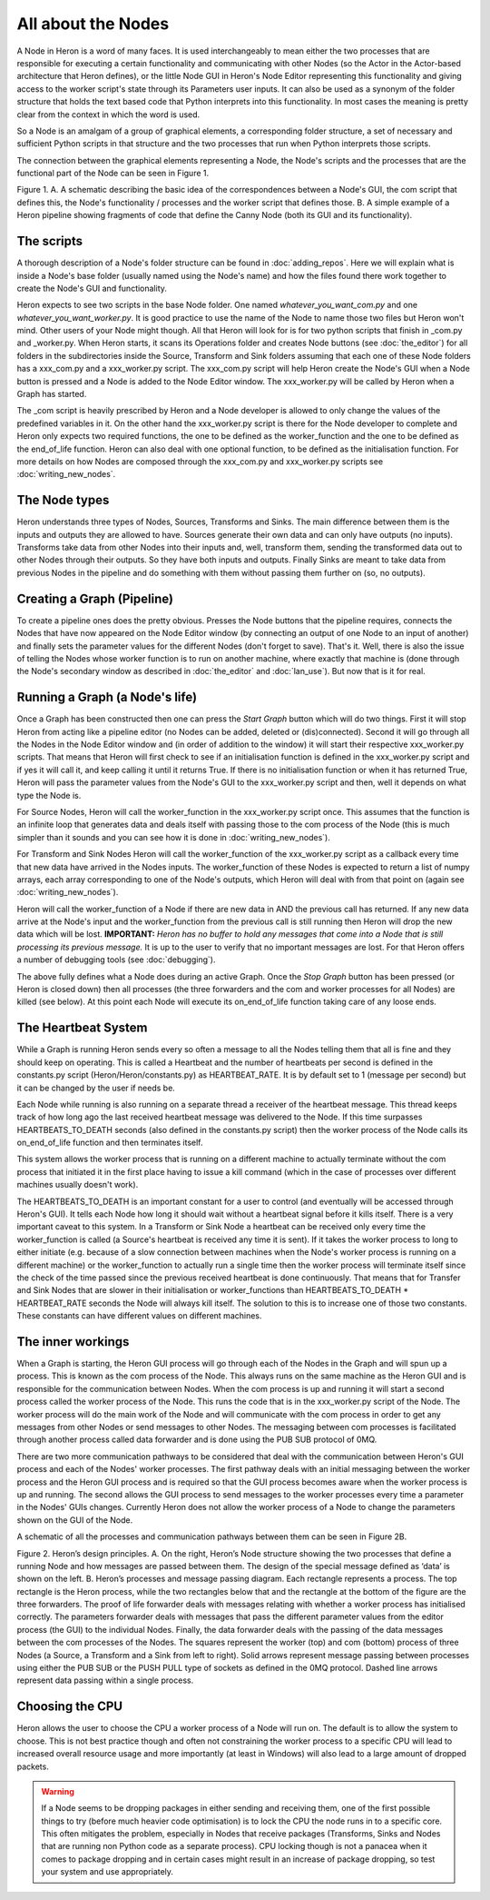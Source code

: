 
All about the Nodes
===================

A Node in Heron is a word of many faces. It is used interchangeably to mean either the two processes that
are responsible for executing a certain functionality and communicating with other Nodes (so the Actor in the Actor-based
architecture that Heron defines), or the little Node GUI in Heron's Node Editor representing this functionality
and giving access to the worker script's state through its Parameters user inputs. It can also
be used as a synonym of the folder structure that holds the text based code that Python interprets into this functionality.
In most cases the meaning is pretty clear from the context in which the word is used.

So a Node is an amalgam of a group of graphical elements, a corresponding folder structure, a set of
necessary and sufficient Python scripts in that structure and the two processes that run when Python interprets those
scripts.

The connection between the graphical elements representing a Node, the Node's scripts and the processes that are the
functional part of the Node can be seen in Figure 1.

.. image:: ../images/Heron-Overview.png
Figure 1. A. A schematic describing the basic idea of the correspondences between a Node's GUI, the com script that
defines this, the Node's functionality / processes and the worker script that defines those. B. A simple example of a Heron
pipeline showing fragments of code that define the Canny Node (both its GUI and its functionality).


The scripts
___________

A thorough description of a Node's folder structure can be found in :doc:`adding_repos`. Here we will explain what is
inside a Node's base folder (usually named using the Node's name) and how the files found there work together to create
the Node's GUI and functionality.

Heron expects to see two scripts in the base Node folder. One named *whatever_you_want_com.py* and one
*whatever_you_want_worker.py*. It is good practice to use the name of the Node to name those two files but Heron won't mind.
Other users of your Node might though. All that Heron will look for is for two python scripts that finish in _com.py and
_worker.py. When Heron starts, it scans its Operations folder and creates Node buttons (see :doc:`the_editor`) for all
folders in the subdirectories inside the Source, Transform and Sink folders assuming that each one of these Node folders
has a xxx_com.py and a xxx_worker.py script. The xxx_com.py script will help Heron create the Node's GUI when a Node
button is pressed and a Node is added to the Node Editor window. The xxx_worker.py will be called by Heron when a Graph
has started.

The _com script is heavily prescribed by Heron and a Node developer is allowed to only change the values of the
predefined variables in it. On the other hand the xxx_worker.py script is there for the Node developer to complete and
Heron only expects two required functions, the one to be defined as the worker_function and the one to be defined as
the end_of_life function. Heron can also deal with one optional function, to be defined as the initialisation function.
For more details on how Nodes are composed through the xxx_com.py and xxx_worker.py scripts see :doc:`writing_new_nodes`.


The Node types
______________

Heron understands three types of Nodes, Sources, Transforms and Sinks. The main difference between them is the
inputs and outputs they are allowed to have. Sources generate their own data and can only have outputs (no inputs).
Transforms take data from other Nodes into their inputs and, well, transform them, sending the transformed data out to
other Nodes through their outputs. So they have both inputs and outputs. Finally Sinks are meant to take data from
previous Nodes in the pipeline and do something with them without passing them further on (so, no outputs).


Creating a Graph (Pipeline)
____________________________

To create a pipeline ones does the pretty obvious. Presses the Node buttons that the pipeline requires, connects
the Nodes that have now appeared on the Node Editor window (by connecting an output of one Node to an input of another)
and finally sets the parameter values for the different Nodes (don't forget to save). That's it. Well, there is also
the issue of telling the Nodes whose worker function is to run on another machine, where exactly that machine is
(done through the Node's secondary window as described in :doc:`the_editor` and :doc:`lan_use`). But now that is it
for real.


Running a Graph (a Node's life)
________________________________

Once a Graph has been constructed then one can press the *Start Graph* button which will do two things.
First it will stop Heron from acting like a pipeline editor (no Nodes can be added, deleted or (dis)connected). Second
it will go through all the Nodes in the Node Editor window and (in order of addition to the window) it will start their
respective xxx_worker.py scripts. That means that Heron will first check to see if an initialisation function is
defined in the xxx_worker.py script and if yes it will call it, and keep calling it until it returns True. If there
is no initialisation function or when it has returned True, Heron will pass the parameter values from the Node's GUI
to the xxx_worker.py script and then, well it depends on what type the Node is.

For Source Nodes, Heron will call the worker_function in the xxx_worker.py script once. This assumes that the function
is an infinite loop that generates data and deals itself with passing those to the com process of the Node (this is much
simpler than it sounds and you can see how it is done in :doc:`writing_new_nodes`).

For Transform and Sink Nodes Heron will call the worker_function of the xxx_worker.py script as a callback every time
that new data have arrived in the Nodes inputs. The worker_function of these Nodes is expected to return a list of
numpy arrays, each array corresponding to one of the Node's outputs, which Heron will deal with from that point on (again
see :doc:`writing_new_nodes`).

Heron will call the worker_function of a Node if there are new data in AND the previous call has returned. If any new
data arrive at the Node's input and the worker_function from the previous call is still running then Heron will drop
the new data which will be lost. **IMPORTANT:** *Heron has no buffer to hold any messages that come into a Node that is
still processing its previous message.* It is up to the user to verify that no important messages are lost. For that
Heron offers a number of debugging tools (see :doc:`debugging`).

The above fully defines what a Node does during an active Graph. Once the *Stop Graph* button has been pressed (or Heron
is closed down) then all processes (the three forwarders and the com and worker processes for all Nodes) are killed
(see below). At this point each Node will execute its on_end_of_life function taking care of any loose ends.


The Heartbeat System
_____________________

While a Graph is running Heron sends every so often a message to all the Nodes telling them that all is fine and they
should keep on operating. This is called a Heartbeat and the number of heartbeats per second is defined in the
constants.py script (Heron/Heron/constants.py) as HEARTBEAT_RATE. It is by default set to 1 (message per second) but
it can be changed by the user if needs be.

Each Node while running is also running on a separate thread a receiver of the heartbeat message. This thread keeps
track of how long ago the last received heartbeat message was delivered to the Node. If this time surpasses
HEARTBEATS_TO_DEATH seconds (also defined in the constants.py script) then the worker process of the Node calls its
on_end_of_life function and then terminates itself.

This system allows the worker process that is running on a different machine to actually terminate without the com
process that initiated it in the first place having to issue a kill command (which in the case of processes over
different machines usually doesn't work).

The HEARTBEATS_TO_DEATH is an important constant for a user to control (and eventually will be accessed through Heron's
GUI). It tells each Node how long it should wait without a heartbeat signal before it kills itself. There is a very
important caveat to this system. In a Transform or Sink Node a heartbeat can be received only every time the
worker_function is called (a Source's heartbeat is received any time it is sent). If it takes the worker process to
long to either initiate (e.g. because of a slow connection between machines when the Node's worker process is running
on a different machine) or the worker_function to actually run a single time then the worker process will terminate
itself since the check of the time passed since the previous received heartbeat is done continuously. That means that
for Transfer and Sink Nodes that are slower in their initialisation or worker_functions than
HEARTBEATS_TO_DEATH * HEARTBEAT_RATE seconds the Node will always kill itself. The solution to this is to increase one
of those two constants. These constants can have different values on different machines.


The inner workings
__________________

When a Graph is starting, the Heron GUI process will go through each of the Nodes in the Graph and will spun up a process.
This is known as the com process of the Node. This always runs on the same machine as the Heron GUI and is responsible
for the communication between Nodes. When the com process is up and running it will start a second process called the
worker process of the Node. This runs the code that is in the xxx_worker.py script of the Node. The worker process
will do the main work of the Node and will communicate with the com process in order to get any messages from other
Nodes or send messages to other Nodes. The messaging between com processes is facilitated through another process
called data forwarder and is done using the PUB SUB protocol of 0MQ.

There are two more communication pathways to be considered that deal with the communication between Heron's GUI
process and each of the Nodes' worker processes. The first pathway deals with an initial messaging between the
worker process and the Heron GUI process and is required so that the GUI process becomes aware when the worker process
is up and running. The second allows the GUI process to send messages to the worker processes every time a parameter
in the Nodes' GUIs changes. Currently Heron does not allow the worker process of a Node to change the parameters shown
on the GUI of the Node.

A schematic of all the processes and communication pathways between them can be seen in Figure 2B.


.. image:: ../images/Heron-data-diagram.png
Figure 2. Heron’s design principles. A. On the right, Heron’s Node structure showing the
two processes that define a running Node and how messages are passed between them.
The design of the special message defined as ‘data’ is shown on the left. B. Heron’s
processes and message passing diagram. Each rectangle represents a process. The top
rectangle is the Heron process, while the two rectangles below that and the rectangle at
the bottom of the figure are the three forwarders. The proof of life forwarder deals with
messages relating with whether a worker process has initialised correctly. The
parameters forwarder deals with messages that pass the different parameter values from
the editor process (the GUI) to the individual Nodes. Finally, the data forwarder deals
with the passing of the data messages between the com processes of the Nodes. The
squares represent the worker (top) and com (bottom) process of three Nodes (a Source,
a Transform and a Sink from left to right). Solid arrows represent message passing
between processes using either the PUB SUB or the PUSH PULL type of sockets as
defined in the 0MQ protocol. Dashed line arrows represent data passing within a single
process.


Choosing the CPU
_________________

Heron allows the user to choose the CPU a worker process of a Node will run on. The default is to allow the system to choose.
This is not best practice though and often not constraining the worker process to a specific CPU will lead to increased
overall resource usage and more importantly (at least in Windows) will also lead to a large amount of dropped packets.

.. warning::
    If a Node seems to be dropping packages in either sending and receiving them, one of the first possible things to
    try (before much heavier code optimisation) is to lock the CPU the node runs in to a specific core. This often
    mitigates the problem, especially in Nodes that receive packages (Transforms, Sinks and Nodes that are running
    non Python code as a separate process). CPU locking though is not a panacea when it comes to package dropping and
    in certain cases might result in an increase of package dropping, so test your system and use appropriately.














